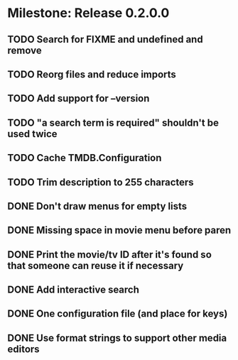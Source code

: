 * Milestone: Release 0.2.0.0
** TODO Search for FIXME and undefined and remove
** TODO Reorg files and reduce imports
** TODO Add support for --version
** TODO "a search term is required" shouldn't be used twice
** TODO Cache TMDB.Configuration
** TODO Trim description to 255 characters
** DONE Don't draw menus for empty lists
   CLOSED: [2015-05-19 Tue 15:10]
** DONE Missing space in movie menu before paren
   CLOSED: [2015-05-19 Tue 15:19]
** DONE Print the movie/tv ID after it's found so that someone can reuse it if necessary
   CLOSED: [2015-05-19 Tue 15:19]
** DONE Add interactive search
   CLOSED: [2015-05-09 Sat 13:41]
** DONE One configuration file (and place for keys)
   CLOSED: [2015-05-09 Sat 13:41]
** DONE Use format strings to support other media editors
   CLOSED: [2015-05-09 Sat 13:41]

